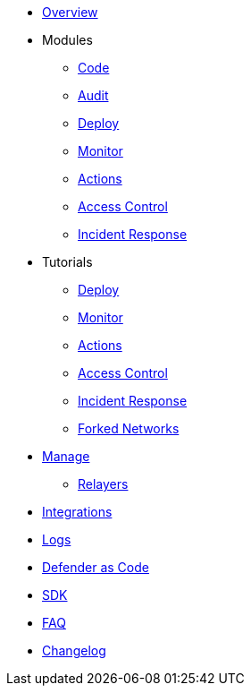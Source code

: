 * xref:index.adoc[Overview]

* Modules
** xref:module/code.adoc[Code]
** xref:module/audit.adoc[Audit]
** xref:module/deploy.adoc[Deploy]
** xref:module/monitor.adoc[Monitor]
** xref:module/actions.adoc[Actions]
** xref:module/access-control.adoc[Access Control]
** xref:module/incident-response.adoc[Incident Response]

* Tutorials
** xref:tutorial/deploy.adoc[Deploy]
** xref:tutorial/monitor.adoc[Monitor]
** xref:tutorial/actions.adoc[Actions]
** xref:tutorial/access-control.adoc[Access Control]
** xref:tutorial/incident-response.adoc[Incident Response]
** xref:tutorial/forked-network.adoc[Forked Networks]


* xref:manage.adoc[Manage]
** xref:manage/relayers.adoc[Relayers]
* xref:integrations.adoc[Integrations]
* xref:logs.adoc[Logs]
* xref:dac.adoc[Defender as Code]
* xref:sdk.adoc[SDK]
* xref:faq.adoc[FAQ]
* xref:changelog.adoc[Changelog]

// * Guides
// ** xref:guide/serverless-plugin.adoc[Serverless Plugin]
// ** xref:guide/keep3r.adoc[Running a Keep3r Network keeper]
// ** xref:guide/chainlink.adoc[Registering an Upkeep on Chainlink Keepers]
// ** xref:guide/timelock-roles.adoc[How to manage roles on a TimelockController]
// ** xref:guide/factory.adoc[Automated Security Monitoring of Factory Clones]
// ** xref:guide/metatx.adoc[Relaying Gasless Meta-Transactions]
// ** xref:guide/pauseguardian.adoc[Pause Guardian Automated Incident Response]
// ** xref:guide/balance-automation-forta-sentinel.adoc[Automate Relayer Balance Using a Forta Bot]